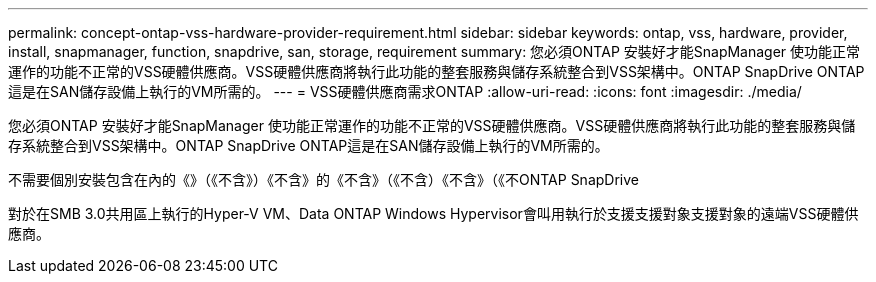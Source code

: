 ---
permalink: concept-ontap-vss-hardware-provider-requirement.html 
sidebar: sidebar 
keywords: ontap, vss, hardware, provider, install, snapmanager, function, snapdrive, san, storage, requirement 
summary: 您必須ONTAP 安裝好才能SnapManager 使功能正常運作的功能不正常的VSS硬體供應商。VSS硬體供應商將執行此功能的整套服務與儲存系統整合到VSS架構中。ONTAP SnapDrive ONTAP這是在SAN儲存設備上執行的VM所需的。 
---
= VSS硬體供應商需求ONTAP
:allow-uri-read: 
:icons: font
:imagesdir: ./media/


[role="lead"]
您必須ONTAP 安裝好才能SnapManager 使功能正常運作的功能不正常的VSS硬體供應商。VSS硬體供應商將執行此功能的整套服務與儲存系統整合到VSS架構中。ONTAP SnapDrive ONTAP這是在SAN儲存設備上執行的VM所需的。

不需要個別安裝包含在內的《》（《不含》）《不含》的《不含》（《不含）《不含》（《不ONTAP SnapDrive

對於在SMB 3.0共用區上執行的Hyper-V VM、Data ONTAP Windows Hypervisor會叫用執行於支援支援對象支援對象的遠端VSS硬體供應商。
